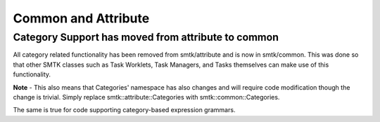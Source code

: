 Common and Attribute
====================

Category Support has moved from attribute to common
---------------------------------------------------

All category related functionality has been removed from smtk/attribute and is now in smtk/common.
This was done so that other SMTK classes such as Task Worklets, Task Managers, and Tasks themselves can
make use of this functionality.

**Note** - This also means that Categories' namespace has also changes and will require code modification though the change is trivial.  Simply replace smtk::attribute::Categories with smtk::common::Categories.

The same is true for code supporting category-based expression grammars.
